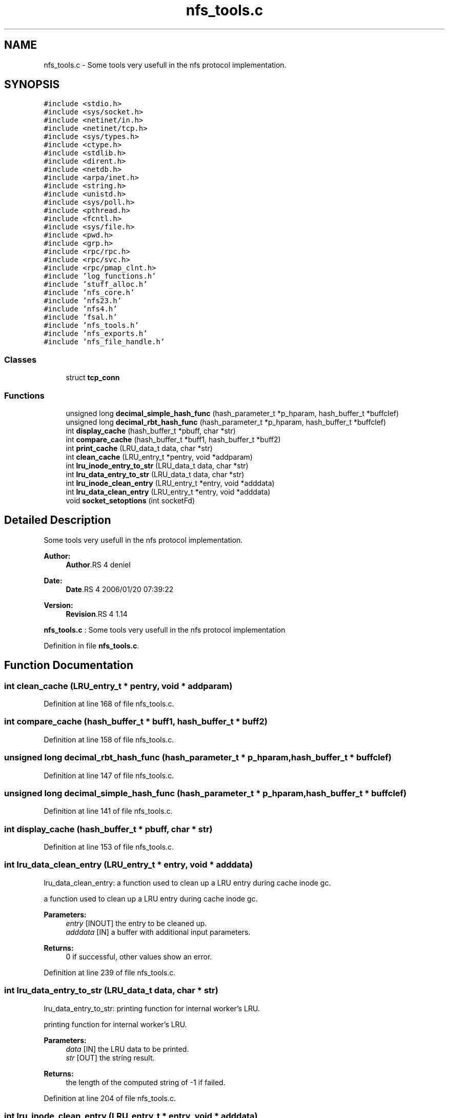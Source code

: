 .TH "nfs_tools.c" 3 "9 Apr 2008" "Version 0.1" "Daemon Main" \" -*- nroff -*-
.ad l
.nh
.SH NAME
nfs_tools.c \- Some tools very usefull in the nfs protocol implementation. 
.SH SYNOPSIS
.br
.PP
\fC#include <stdio.h>\fP
.br
\fC#include <sys/socket.h>\fP
.br
\fC#include <netinet/in.h>\fP
.br
\fC#include <netinet/tcp.h>\fP
.br
\fC#include <sys/types.h>\fP
.br
\fC#include <ctype.h>\fP
.br
\fC#include <stdlib.h>\fP
.br
\fC#include <dirent.h>\fP
.br
\fC#include <netdb.h>\fP
.br
\fC#include <arpa/inet.h>\fP
.br
\fC#include <string.h>\fP
.br
\fC#include <unistd.h>\fP
.br
\fC#include <sys/poll.h>\fP
.br
\fC#include <pthread.h>\fP
.br
\fC#include <fcntl.h>\fP
.br
\fC#include <sys/file.h>\fP
.br
\fC#include <pwd.h>\fP
.br
\fC#include <grp.h>\fP
.br
\fC#include <rpc/rpc.h>\fP
.br
\fC#include <rpc/svc.h>\fP
.br
\fC#include <rpc/pmap_clnt.h>\fP
.br
\fC#include 'log_functions.h'\fP
.br
\fC#include 'stuff_alloc.h'\fP
.br
\fC#include 'nfs_core.h'\fP
.br
\fC#include 'nfs23.h'\fP
.br
\fC#include 'nfs4.h'\fP
.br
\fC#include 'fsal.h'\fP
.br
\fC#include 'nfs_tools.h'\fP
.br
\fC#include 'nfs_exports.h'\fP
.br
\fC#include 'nfs_file_handle.h'\fP
.br

.SS "Classes"

.in +1c
.ti -1c
.RI "struct \fBtcp_conn\fP"
.br
.in -1c
.SS "Functions"

.in +1c
.ti -1c
.RI "unsigned long \fBdecimal_simple_hash_func\fP (hash_parameter_t *p_hparam, hash_buffer_t *buffclef)"
.br
.ti -1c
.RI "unsigned long \fBdecimal_rbt_hash_func\fP (hash_parameter_t *p_hparam, hash_buffer_t *buffclef)"
.br
.ti -1c
.RI "int \fBdisplay_cache\fP (hash_buffer_t *pbuff, char *str)"
.br
.ti -1c
.RI "int \fBcompare_cache\fP (hash_buffer_t *buff1, hash_buffer_t *buff2)"
.br
.ti -1c
.RI "int \fBprint_cache\fP (LRU_data_t data, char *str)"
.br
.ti -1c
.RI "int \fBclean_cache\fP (LRU_entry_t *pentry, void *addparam)"
.br
.ti -1c
.RI "int \fBlru_inode_entry_to_str\fP (LRU_data_t data, char *str)"
.br
.ti -1c
.RI "int \fBlru_data_entry_to_str\fP (LRU_data_t data, char *str)"
.br
.ti -1c
.RI "int \fBlru_inode_clean_entry\fP (LRU_entry_t *entry, void *adddata)"
.br
.ti -1c
.RI "int \fBlru_data_clean_entry\fP (LRU_entry_t *entry, void *adddata)"
.br
.ti -1c
.RI "void \fBsocket_setoptions\fP (int socketFd)"
.br
.in -1c
.SH "Detailed Description"
.PP 
Some tools very usefull in the nfs protocol implementation. 

\fBAuthor:\fP
.RS 4
\fBAuthor\fP.RS 4
deniel 
.RE
.PP
.RE
.PP
\fBDate:\fP
.RS 4
\fBDate\fP.RS 4
2006/01/20 07:39:22 
.RE
.PP
.RE
.PP
\fBVersion:\fP
.RS 4
\fBRevision\fP.RS 4
1.14 
.RE
.PP
.RE
.PP
\fBnfs_tools.c\fP : Some tools very usefull in the nfs protocol implementation
.PP
Definition in file \fBnfs_tools.c\fP.
.SH "Function Documentation"
.PP 
.SS "int clean_cache (LRU_entry_t * pentry, void * addparam)"
.PP
Definition at line 168 of file nfs_tools.c.
.SS "int compare_cache (hash_buffer_t * buff1, hash_buffer_t * buff2)"
.PP
Definition at line 158 of file nfs_tools.c.
.SS "unsigned long decimal_rbt_hash_func (hash_parameter_t * p_hparam, hash_buffer_t * buffclef)"
.PP
Definition at line 147 of file nfs_tools.c.
.SS "unsigned long decimal_simple_hash_func (hash_parameter_t * p_hparam, hash_buffer_t * buffclef)"
.PP
Definition at line 141 of file nfs_tools.c.
.SS "int display_cache (hash_buffer_t * pbuff, char * str)"
.PP
Definition at line 153 of file nfs_tools.c.
.SS "int lru_data_clean_entry (LRU_entry_t * entry, void * adddata)"
.PP
lru_data_clean_entry: a function used to clean up a LRU entry during cache inode gc.
.PP
a function used to clean up a LRU entry during cache inode gc.
.PP
\fBParameters:\fP
.RS 4
\fIentry\fP [INOUT] the entry to be cleaned up. 
.br
\fIadddata\fP [IN] a buffer with additional input parameters.
.RE
.PP
\fBReturns:\fP
.RS 4
0 if successful, other values show an error. 
.RE
.PP

.PP
Definition at line 239 of file nfs_tools.c.
.SS "int lru_data_entry_to_str (LRU_data_t data, char * str)"
.PP
lru_data_entry_to_str: printing function for internal worker's LRU.
.PP
printing function for internal worker's LRU.
.PP
\fBParameters:\fP
.RS 4
\fIdata\fP [IN] the LRU data to be printed. 
.br
\fIstr\fP [OUT] the string result.
.RE
.PP
\fBReturns:\fP
.RS 4
the length of the computed string of -1 if failed. 
.RE
.PP

.PP
Definition at line 204 of file nfs_tools.c.
.SS "int lru_inode_clean_entry (LRU_entry_t * entry, void * adddata)"
.PP
lru_inode_clean_entry: a function used to clean up a LRU entry during cache inode gc.
.PP
a function used to clean up a LRU entry during cache inode gc.
.PP
\fBParameters:\fP
.RS 4
\fIentry\fP [INOUT] the entry to be cleaned up. 
.br
\fIadddata\fP [IN] a buffer with additional input parameters.
.RE
.PP
\fBReturns:\fP
.RS 4
0 if successful, other values show an error. 
.RE
.PP

.PP
Definition at line 222 of file nfs_tools.c.
.SS "int lru_inode_entry_to_str (LRU_data_t data, char * str)"
.PP
lru_inode_entry_to_str: printing function for internal worker's LRU.
.PP
printing function for internal worker's LRU.
.PP
\fBParameters:\fP
.RS 4
\fIdata\fP [IN] the LRU data to be printed. 
.br
\fIstr\fP [OUT] the string result.
.RE
.PP
\fBReturns:\fP
.RS 4
the length of the computed string of -1 if failed. 
.RE
.PP

.PP
Definition at line 187 of file nfs_tools.c.
.SS "int print_cache (LRU_data_t data, char * str)"
.PP
Definition at line 163 of file nfs_tools.c.
.SS "void socket_setoptions (int socketFd)"
.PP
Definition at line 245 of file nfs_tools.c.
.PP
Referenced by nfs_Init_svc().
.SH "Author"
.PP 
Generated automatically by Doxygen for Daemon Main from the source code.
